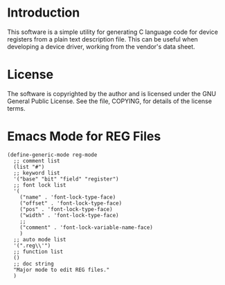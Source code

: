
* Introduction

  This software is a simple utility for generating C language code for
  device registers from a plain text description file.  This can be
  useful when developing a device driver, working from the vendor's
  data sheet.

* License

  The software is copyrighted by the author and is licensed under the
  GNU General Public License. See the file, COPYING, for details of the
  license terms.

* Emacs Mode for REG Files

#+BEGIN_EXAMPLE
(define-generic-mode reg-mode
  ;; comment list
  (list "#")
  ;; keyword list
  '("base" "bit" "field" "register")
  ;; font lock list
  '(
    ("name" . 'font-lock-type-face)
    ("offset" . 'font-lock-type-face)
    ("pos" . 'font-lock-type-face)
    ("width" . 'font-lock-type-face)
    ;;
    ("comment" . 'font-lock-variable-name-face)
    )
  ;; auto mode list
  '(".reg\\'")
  ;; function list
  ()
  ;; doc string
  "Major mode to edit REG files."
  )
#+END_EXAMPLE
